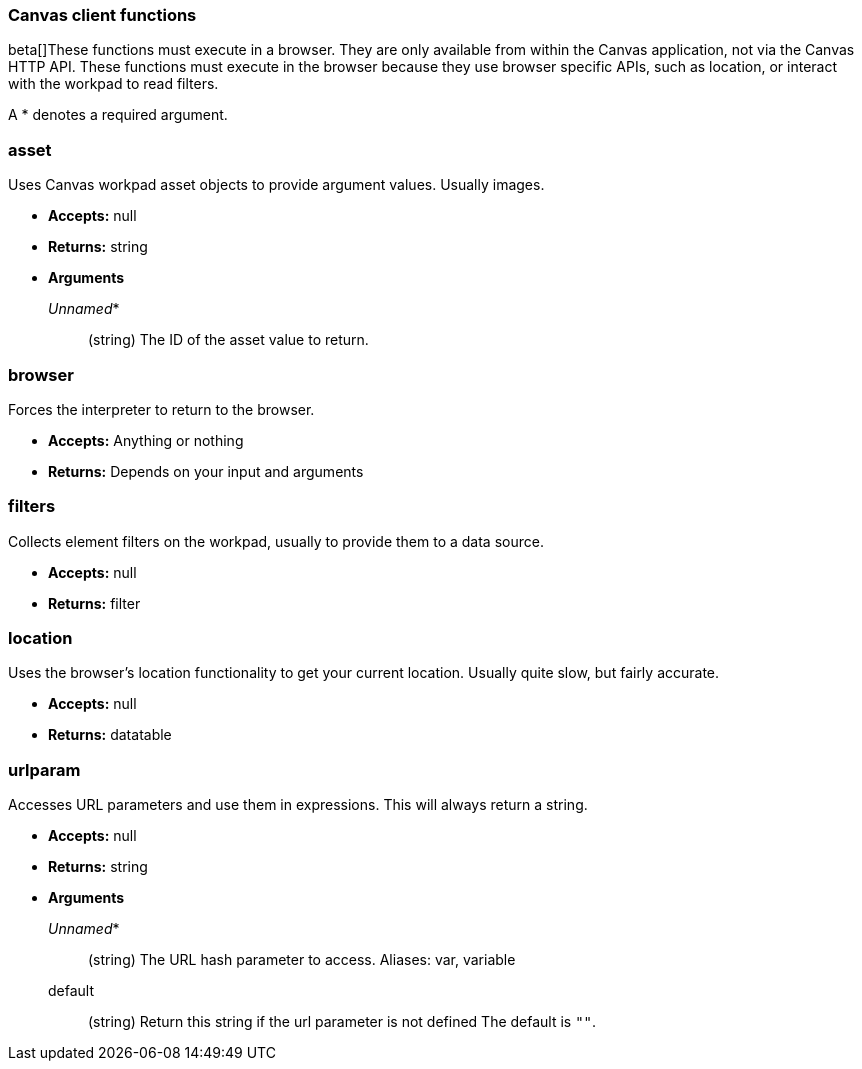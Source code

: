 [[canvas-client-functions]]
=== Canvas client functions

beta[]These functions must execute in a browser. They are only available
from within the Canvas application, not via the Canvas HTTP API. These functions must 
execute in the browser because they use browser specific APIs, such as location, 
or interact with the workpad to read filters.

A * denotes a required argument.

[float]
=== asset

Uses Canvas workpad asset objects to provide argument values. Usually images.

- *Accepts:* null
- *Returns:* string
- *Arguments*
+
_Unnamed_*::  (string) The ID of the asset value to return.

[float]
=== browser

Forces the interpreter to return to the browser.

- *Accepts:* Anything or nothing
- *Returns:* Depends on your input and arguments

[float]
=== filters

Collects element filters on the workpad, usually to provide them to a data source.

- *Accepts:* null
- *Returns:* filter

[float]
=== location

Uses the browser's location functionality to get your current location. Usually 
quite slow, but fairly accurate.

- *Accepts:* null
- *Returns:* datatable

[float]
=== urlparam

Accesses URL parameters and use them in expressions. This will always return a string.


- *Accepts:* null
- *Returns:* string
- *Arguments*
+
_Unnamed_*::  (string) The URL hash parameter to access. Aliases: var, variable
+
default:: (string) Return this string if the url parameter is not defined
The default is `""`.